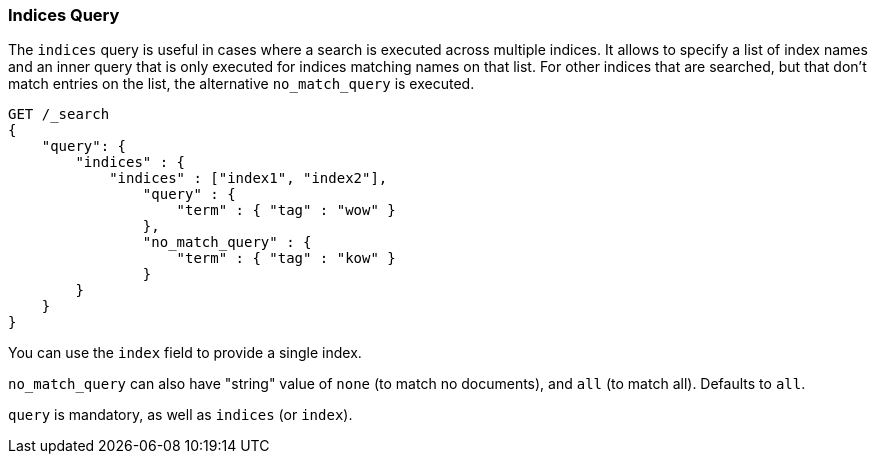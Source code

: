 [[query-dsl-indices-query]]
=== Indices Query

The `indices` query is useful in cases where a search is executed across
multiple indices. It allows to specify a list of index names and an inner
query that is only executed for indices matching names on that list.
For other indices that are searched, but that don't match entries
on the list, the alternative `no_match_query` is executed.

[source,js]
--------------------------------------------------
GET /_search
{
    "query": {
        "indices" : {
            "indices" : ["index1", "index2"],
                "query" : {
                    "term" : { "tag" : "wow" }
                },
                "no_match_query" : {
                    "term" : { "tag" : "kow" }
                }
        }
    }
}
--------------------------------------------------
// CONSOLE 

You can use the `index` field to provide a single index.

`no_match_query` can also have "string" value of `none` (to match no
documents), and `all` (to match all). Defaults to `all`.

`query` is mandatory, as well as `indices` (or `index`).
